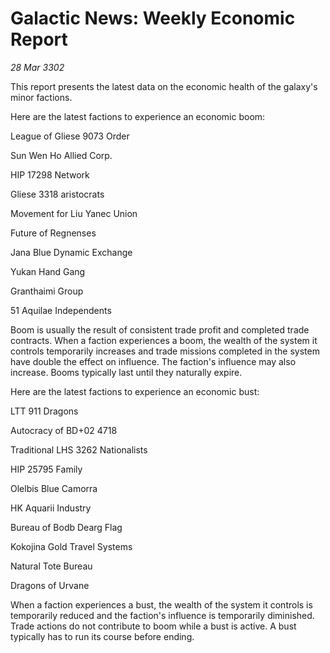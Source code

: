 * Galactic News: Weekly Economic Report

/28 Mar 3302/

This report presents the latest data on the economic health of the galaxy's minor factions. 

Here are the latest factions to experience an economic boom: 

League of Gliese 9073 Order 

Sun Wen Ho Allied Corp. 

HIP 17298 Network 

Gliese 3318 aristocrats 

Movement for Liu Yanec Union 

Future of Regnenses 

Jana Blue Dynamic Exchange 

Yukan Hand Gang 

Granthaimi Group 

51 Aquilae Independents 

Boom is usually the result of consistent trade profit and completed trade contracts. When a faction experiences a boom, the wealth of the system it controls temporarily increases and trade missions completed in the system have double the effect on influence. The faction's influence may also increase. Booms typically last until they naturally expire. 

Here are the latest factions to experience an economic bust: 

LTT 911 Dragons 

Autocracy of BD+02 4718 

Traditional LHS 3262 Nationalists 

HIP 25795 Family 

Olelbis Blue Camorra 

HK Aquarii Industry 

Bureau of Bodb Dearg Flag 

Kokojina Gold Travel Systems 

Natural Tote Bureau 

Dragons of Urvane 

When a faction experiences a bust, the wealth of the system it controls is temporarily reduced and the faction's influence is temporarily diminished. Trade actions do not contribute to boom while a bust is active. A bust typically has to run its course before ending.